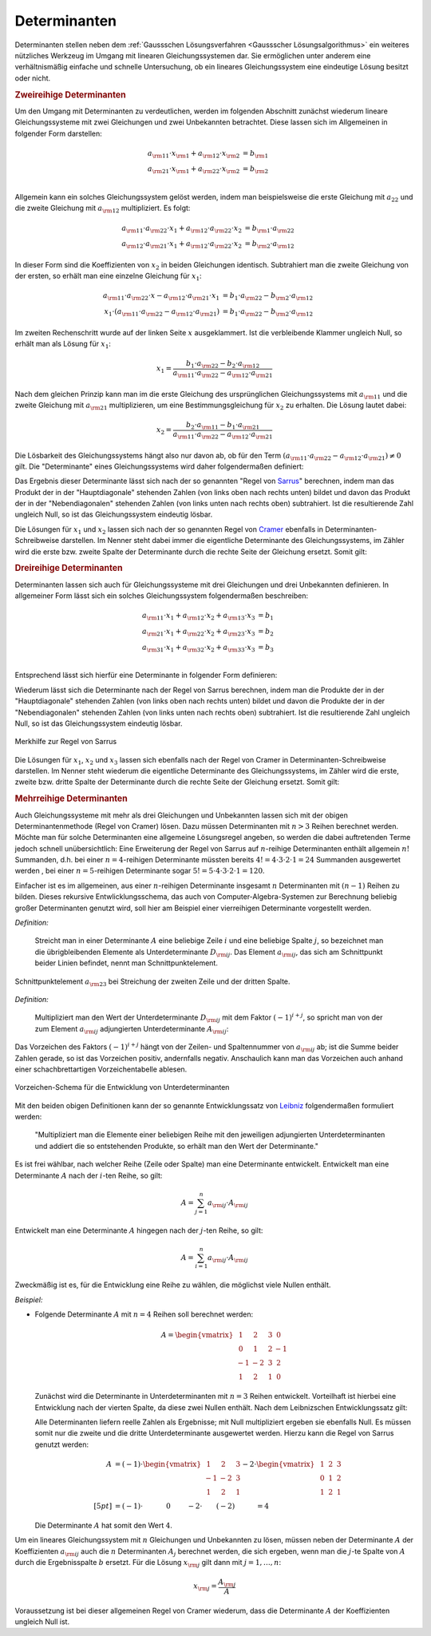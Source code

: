 .. index:: Determinante
.. _Determinanten:

Determinanten
=============

Determinanten stellen neben dem :ref:`Gaussschen Lösungsverfahren <Gaussscher
Lösungsalgorithmus>` ein weiteres nützliches Werkzeug im Umgang mit linearen
Gleichungssystemen dar. Sie ermöglichen unter anderem eine verhältnismäßig
einfache und schnelle Untersuchung, ob ein lineares Gleichungssystem eine
eindeutige Lösung besitzt oder nicht.

.. index:: Determinante; zweireihig
.. rubric:: Zweireihige Determinanten

Um den Umgang mit Determinanten zu verdeutlichen, werden im folgenden Abschnitt
zunächst wiederum lineare Gleichungssysteme mit zwei Gleichungen und zwei
Unbekannten betrachtet. Diese lassen sich im Allgemeinen in folgender Form
darstellen:

.. math::

     a _{\rm{11}} \cdot x _{\rm{1}} +  a _{\rm{12}} \cdot x _{\rm{2}} &= b
     _{\rm{1}} \\
     a _{\rm{21}} \cdot x _{\rm{1}} +  a _{\rm{22}} \cdot x _{\rm{2}} &= b
     _{\rm{2}} \\

Allgemein kann ein solches Gleichungssystem gelöst werden, indem man
beispielsweise die erste Gleichung mit :math:`a_{22}` und die zweite Gleichung
mit :math:`a _{\rm{12}}` multipliziert. Es folgt:

.. math::

    a _{\rm{11}} \cdot a _{\rm{22}} \cdot x_1 + a _{\rm{12}} \cdot a _{\rm{22}}
    \cdot x_2 &=  b _{\rm{1}} \cdot a _{\rm{22}} \\
    a _{\rm{12}} \cdot a _{\rm{21}} \cdot x_1 + a _{\rm{12}} \cdot a _{\rm{22}}
    \cdot x_2 &=  b _{\rm{2}} \cdot a _{\rm{12}}

In dieser Form sind die Koeffizienten von :math:`x_2` in beiden Gleichungen
identisch. Subtrahiert man die zweite Gleichung von der ersten, so erhält man
eine einzelne Gleichung für :math:`x_1`:

.. math::

    a _{\rm{11}} \cdot a _{\rm{22}} \cdot x - a _{\rm{12}} \cdot a _{\rm{21}}
    \cdot x_1 &= b_1 \cdot a _{\rm{22}} - b _{\rm{2}} \cdot a _{\rm{12}} \\ x_1
    \cdot (a _{\rm{11}} \cdot a _{\rm{22}} - a _{\rm{12}} \cdot a _{\rm{21}}) &=
    b_1 \cdot a _{\rm{22}} - b _{\rm{2}} \cdot a _{\rm{12}}

Im zweiten Rechenschritt wurde auf der linken Seite :math:`x` ausgeklammert. Ist
die verbleibende Klammer ungleich Null, so erhält man als Lösung für
:math:`x_1`:

.. math::

    x_1 = \frac{b_1 \cdot a _{\rm{22}} - b_2 \cdot a _{\rm{12}}}{a _{\rm{11}}
    \cdot a _{\rm{22}} - a _{\rm{12}} \cdot a _{\rm{21}}}

Nach dem gleichen Prinzip kann man im die erste Gleichung des ursprünglichen
Gleichungssystems mit :math:`a _{\rm{11}}` und die zweite Gleichung mit :math:`a
_{\rm{21}}` multiplizieren, um eine Bestimmungsgleichung für :math:`x_2` zu
erhalten. Die Lösung lautet dabei:

.. math::

    x_2 = \frac{b_2 \cdot a _{\rm{11}} - b_1 \cdot a _{\rm{21}}}{a _{\rm{11}}
    \cdot a _{\rm{22}} - a _{\rm{12}} \cdot a _{\rm{21}}}

Die Lösbarkeit des Gleichungssystems hängt also nur davon ab, ob für den Term
:math:`(a _{\rm{11}} \cdot a _{\rm{22}} - a _{\rm{12}} \cdot a _{\rm{21}}) \ne
0` gilt. Die "Determinante" eines Gleichungssystems wird daher folgendermaßen
definiert:

.. index:: Regel von Sarrus

.. math::
    :label: eqn-determinante-zweireihig

    \begin{vmatrix}
    a _{\rm{11}} & a _{\rm{12}}  \\
    a _{\rm{21}} & a _{\rm{22}}
    \end{vmatrix}  = a _{\rm{11}} \cdot a _{\rm{22}} - a _{\rm{12}} \cdot a
    _{\rm{21}}


Das Ergebnis dieser Determinante lässt sich nach der so genannten "Regel von
`Sarrus <https://de.wikipedia.org/wiki/Pierre_Frédéric_Sarrus>`_" berechnen,
indem man das Produkt der in der "Hauptdiagonale" stehenden Zahlen (von links
oben nach rechts unten) bildet und davon das Produkt der in der
"Nebendiagonalen" stehenden Zahlen (von links unten nach rechts oben)
subtrahiert. Ist die resultierende Zahl ungleich Null, so ist das
Gleichungssystem eindeutig lösbar.

.. index:: Regel von Cramer

Die Lösungen für :math:`x_1` und :math:`x_2` lassen sich nach der so genannten
Regel von `Cramer <https://de.wikipedia.org/wiki/Gabriel_Cramer>`_ ebenfalls in
Determinanten-Schreibweise darstellen. Im Nenner steht dabei immer die
eigentliche Determinante des Gleichungssystems, im Zähler wird die erste bzw.
zweite Spalte der Determinante durch die rechte Seite der Gleichung ersetzt.
Somit gilt:

.. math::
    :label: eqn-determinante-zweireihig-loesungen

    x_1 = \frac{\begin{vmatrix} b_1 & a _{\rm{12}} \\ b_2 &  a _{\rm{22}}
    \end{vmatrix} }{\begin{vmatrix} a _{\rm{11}} & a _{\rm{12}}  \\ a _{\rm{21}}
    & a _{\rm{22}} \end{vmatrix} }
    \quad \text{und} \quad
    x_2 = \frac{\begin{vmatrix}  a _{\rm{11}} & b_1 \\  a _{\rm{21}} &  b_2
    \end{vmatrix} }{\begin{vmatrix} a _{\rm{11}} & a _{\rm{12}}  \\ a _{\rm{21}}
    & a _{\rm{22}} \end{vmatrix} }

.. index:: Determinante; dreireihig
.. rubric:: Dreireihige Determinanten

Determinanten lassen sich auch für Gleichungssysteme mit drei Gleichungen und
drei Unbekannten definieren. In allgemeiner Form lässt sich ein solches
Gleichungssystem folgendermaßen beschreiben:

.. math::

     a _{\rm{11}} \cdot x_1 + a _{\rm{12}} \cdot x_2 + a _{\rm{13}} \cdot x_3 &= b_1 \\
     a _{\rm{21}} \cdot x_1 + a _{\rm{22}} \cdot x_2 + a _{\rm{23}} \cdot x_3 &= b_2 \\
     a _{\rm{31}} \cdot x_1 + a _{\rm{32}} \cdot x_2 + a _{\rm{33}} \cdot x_3 &= b_3 \\

Entsprechend lässt sich hierfür eine Determinante in folgender Form
definieren:

.. math::
    :label: eqn-determinante-dreireihig

    \begin{vmatrix}
        a _{\rm{11}} & a _{\rm{12}} & a _{\rm{13}} \\
        a _{\rm{21}} & a _{\rm{22}} & a _{\rm{23}} \\
        a _{\rm{31}} & a _{\rm{32}} & a _{\rm{33}} \\
    \end{vmatrix} &= \phantom{+}
    a _{\rm{11}} \cdot a _{\rm{22}} \cdot a _{\rm{33}} + a _{\rm{21}} \cdot a
    _{\rm{32}} \cdot a _{\rm{13}} + a _{\rm{31}} \cdot a _{\rm{12}} \cdot a
    _{\rm{23}} \\[-10pt]
    &\phantom{=} - a _{\rm{31}} \cdot a _{\rm{22}} \cdot a _{\rm{13}} - a
    _{\rm{21}} \cdot a _{\rm{12}} \cdot a _{\rm{33}} - a _{\rm{11}} \cdot a
    _{\rm{32}} \cdot a _{\rm{23}}

Wiederum lässt sich die Determinante nach der Regel von Sarrus berechnen, indem
man die Produkte der in der "Hauptdiagonale" stehenden Zahlen (von links oben
nach rechts unten) bildet und davon die Produkte der in der "Nebendiagonalen"
stehenden Zahlen (von links unten nach rechts oben) subtrahiert. Ist die
resultierende Zahl ungleich Null, so ist das Gleichungssystem eindeutig lösbar.

.. figure:: ../pics/algebra/determinanten-regel-von-sarrus.png
    :name: fig-regel-von-sarrus
    :alt:  fig-regel-von-sarrus
    :align: center
    :width: 50%

    Merkhilfe zur Regel von Sarrus

    .. only:: html

        :download:`SVG: Regel von Sarrus
        <../pics/algebra/determinanten-regel-von-sarrus.svg>`

Die Lösungen für :math:`x_1`, :math:`x_2` und :math:`x_3` lassen sich ebenfalls
nach der Regel von Cramer in Determinanten-Schreibweise darstellen. Im Nenner
steht wiederum die eigentliche Determinante des Gleichungssystems, im Zähler
wird die erste, zweite bzw. dritte Spalte der Determinante durch die rechte
Seite der Gleichung ersetzt. Somit gilt:

.. math::
    :label: eqn-determinante-dreireihig-loesungen

    x_1 = \frac{\begin{vmatrix} b_1 & a _{\rm{12}} & a _{\rm{13}} \\ b_2 &  a
    _{\rm{22}} & a _{\rm{23}} \\ b_3 & a _{\rm{32}} & a _{\rm{33}} \end{vmatrix}
    }{\begin{vmatrix} a _{\rm{11}} & a _{\rm{12}} & a _{\rm{13}} \\ a _{\rm{21}}
    & a _{\rm{22}}  & a _{\rm{23}} \\ a _{\rm{31}} & a _{\rm{32}} & a _{\rm{33}}
    \end{vmatrix} } \quad \text{und} \quad x_2 = \frac{\begin{vmatrix}  a
    _{\rm{11}} & b_1  & a _{\rm{13}}\\  a _{\rm{21}} &  b_2 & a _{\rm{23}} \\ a
    _{\rm{31}} & b_2 & a _{\rm{33}} \end{vmatrix} }{\begin{vmatrix} a _{\rm{11}}
    & a _{\rm{12}} & a _{\rm{13}} \\ a _{\rm{21}} & a _{\rm{22}}  & a _{\rm{23}}
    \\ a _{\rm{31}} & a _{\rm{32}} & a _{\rm{33}} \end{vmatrix} } \quad
    \text{und} \quad x_3 = \frac{\begin{vmatrix}  a _{\rm{11}} & a _{\rm{12}} &
    b_1 \\  a _{\rm{21}} & a _{\rm{22}} &  b_2 \\ a _{\rm{31}} & a _{\rm{32}}
    & b_3 \end{vmatrix} }{\begin{vmatrix} a _{\rm{11}} & a _{\rm{12}} & a
    _{\rm{13}} \\ a _{\rm{21}} & a _{\rm{22}}  & a _{\rm{23}} \\ a _{\rm{31}} &
    a _{\rm{32}} & a _{\rm{33}} \end{vmatrix} }


.. index:: Determinante; mehrreihig

.. rubric:: Mehrreihige Determinanten

Auch Gleichungssysteme mit mehr als drei Gleichungen und Unbekannten lassen sich
mit der obigen Determinantenmethode (Regel von Cramer) lösen. Dazu müssen
Determinanten mit :math:`n>3` Reihen berechnet werden. Möchte man für solche
Determinanten eine allgemeine Lösungsregel angeben, so werden die dabei
auftretenden Terme jedoch schnell unübersichtlich: Eine Erweiterung der Regel
von Sarrus auf :math:`n`-reihige Determinanten enthält allgemein :math:`n!`
Summanden, d.h. bei einer :math:`n=4`-reihigen Determinante müssten bereits
:math:`4! = 4 \cdot 3 \cdot 2 \cdot 1 = 24` Summanden ausgewertet werden , bei
einer :math:`n=5`-reihigen Determinante sogar :math:`5! = 5 \cdot 4 \cdot 3
\cdot 2 \cdot 1 = 120`.

Einfacher ist es im allgemeinen, aus einer :math:`n`-reihigen Determinante
insgesamt :math:`n` Determinanten mit :math:`(n-1)` Reihen zu bilden. Dieses
rekursive Entwlicklungsschema, das auch von Computer-Algebra-Systemen zur
Berechnung beliebig großer Determinanten genutzt wird, soll hier am Beispiel
einer vierreihigen Determinante vorgestellt werden.

.. index:: Unterdeterminante

*Definition:*

    Streicht man in einer Determinante :math:`A` eine beliebige Zeile
    :math:`i` und eine beliebige Spalte :math:`j`, so bezeichnet man die
    übrigbleibenden Elemente als Unterdeterminante :math:`D _{\rm{ij}}`. Das
    Element :math:`a _{\rm{ij}}`, das sich am Schnittpunkt beider Linien
    befindet, nennt man Schnittpunktelement.


.. figure:: ../pics/algebra/determinanten-schnittpunktelement.png
    :name: fig-schnittpunktelement
    :alt:  fig-schnittpunktelement
    :align: center
    :width: 50%

    Schnittpunktelement :math:`a _{\rm{23}}` bei Streichung der zweiten Zeile
    und der dritten Spalte.

    .. only:: html

        :download:`SVG: Vorzeichen-Schema
        <../pics/algebra/determinanten-schnittpunktelement.svg>`


.. index:: Adjungierte Determinante

*Definition:*

    Multipliziert man den Wert der Unterdeterminante :math:`D _{\rm{ij}}` mit dem
    Faktor :math:`(-1) ^{i +j}`, so spricht man von der zum Element :math:`a
    _{\rm{ij}}` adjungierten Unterdeterminante :math:`A _{\rm{ij}}`:

    .. math::
        :label: eqn-adjungierte-determinante

        A _{\rm{ij}} = (-1) ^{i+j} \cdot D _{\rm{ij}}

Das Vorzeichen des Faktors :math:`(-1) ^{i+j}` hängt von der Zeilen- und
Spaltennummer von :math:`a _{\rm{ij}}` ab; ist die Summe beider Zahlen gerade,
so ist das Vorzeichen positiv, andernfalls negativ. Anschaulich kann man das
Vorzeichen auch anhand einer schachbrettartigen Vorzeichentabelle ablesen.

.. figure:: ../pics/algebra/determinanten-vorzeichen.png
    :name: fig-vorzeichen-schema
    :alt:  fig-vorzeichen-schema
    :align: center
    :width: 50%

    Vorzeichen-Schema für die Entwicklung von Unterdeterminanten

    .. only:: html

        :download:`SVG: Vorzeichen-Schema
        <../pics/algebra/determinanten-vorzeichen.svg>`


.. Determinanten nur für quadratische Matrizen definiert.
.. simon s.332: regel von sarrus nur für dreireihige determinanten definiert.
.. stimmt so nicht: wird nur schnell unhandlich (5 reihen: 120 summanden)

.. index:: Entwicklungssatz von Leibniz

Mit den beiden obigen Definitionen kann der so genannte Entwicklungssatz von
`Leibniz <https://de.wikipedia.org/wiki/Leibniz>`_ folgendermaßen formuliert
werden:

    "Multipliziert man die Elemente einer beliebigen Reihe mit den jeweiligen
    adjungierten Unterdeterminanten und addiert die so entstehenden Produkte, so
    erhält man den Wert der Determinante."

Es ist frei wählbar, nach welcher Reihe (Zeile oder Spalte) man eine
Determinante entwickelt. Entwickelt man eine Determinante :math:`A` nach der
:math:`i`-ten Reihe, so gilt:

    .. math::

        A = \sum_{j=1}^{n} a  _{\rm{ij}} \cdot A _{\rm{ij}}

Entwickelt man eine Determinante :math:`A` hingegen nach der :math:`j`-ten
Reihe, so gilt:

    .. math::

        A = \sum_{i=1}^{n} a  _{\rm{ij}} \cdot A _{\rm{ij}}

Zweckmäßig ist es, für die Entwicklung eine Reihe zu wählen, die möglichst
viele Nullen enthält.

*Beispiel:*

* Folgende Determinante :math:`A` mit :math:`n=4` Reihen soll berechnet werden:

  .. math::

      A = \begin{vmatrix}
      \;\,\,1 & \;\,\,2 & \;\,\,3 & \;\,\, 0 \\ \;\,\, 0 & \;\,\,1 & \;\,\, 2 &
      -1 \\ -1 & -2 & \;\,\, 3 & \;\,\, 2 \\ \;\,\,1 & \;\,\, 2 & \;\,\, 1 &
      \;\,\, 0
      \end{vmatrix}

  Zunächst wird die Determinante in Unterdeterminanten mit :math:`n=3` Reihen
  entwickelt. Vorteilhaft ist hierbei eine Entwicklung nach der vierten Spalte,
  da diese zwei Nullen enthält. Nach dem Leibnizschen Entwicklungssatz gilt:

  .. only:: html

      .. math::

          A = \begin{vmatrix}
          \;\,\,1 & \;\,\,2 & \;\,\,3 & \;\,\, 0 \\ \;\,\, 0 & \;\,\,1 & \;\,\, 2 &
          -1 \\ -1 & -2 & \;\,\, 3 & \;\,\, 2 \\ \;\,\,1 & \;\,\, 2 & \;\,\, 1 &
          \;\,\, 0
          \end{vmatrix} = - 0 \cdot \begin{vmatrix}
          \;\,\, 0 & \;\,\, 1 & \;\,\, 2 \\ -1 & -2 & \;\,\, 3 \\ \;\,\, 1 & \;\,\,
          2 & \;\,\, 1 \end{vmatrix} + (-1) \cdot \begin{vmatrix}
          \;\,\, 1 & \;\,\, 2 & \;\,\, 3 \\ -1 & -2 & \;\,\, 3 \\ \;\,\, 1 & \;\,\,
          2 & \;\,\, 1 \end{vmatrix} - 2 \cdot  \begin{vmatrix}
          \;\,\, 1 & \;\,\, 2 & \;\,\, 3 \\ \;\,\, 0 & \;\,\, 1 & \;\,\, 2 \\ \;\,\, 1 & \;\,\,
          2 & \;\,\, 1 \end{vmatrix} + 0 \cdot  \begin{vmatrix} \;\,\, 1 & \;\,\, 2
          & \;\,\, 3 \\ \;\,\, 0 & \;\,\, 1 & \;\,\, 2 \\ -1 & -2 & \;\,\, 3
          \end{vmatrix}

  .. only:: latex

      .. math::

          A = \begin{vmatrix}
          \;\,\,1 & \;\,\,2 & \;\,\,3 & \;\,\, 0 \\ \;\,\, 0 & \;\,\,1 & \;\,\, 2 &
          -1 \\ -1 & -2 & \;\,\, 3 & \;\,\, 2 \\ \;\,\,1 & \;\,\, 2 & \;\,\, 1 &
          \;\,\, 0 \end{vmatrix} = & -0 \cdot \begin{vmatrix}
          \;\,\, 0 & \;\,\, 1 & \;\,\, 2 \\ -1 & -2 & \;\,\, 3 \\ \;\,\, 1 & \;\,\,
          2 & \;\,\, 1 \end{vmatrix} + (-1) \cdot \begin{vmatrix}
          \;\,\, 1 & \;\,\, 2 & \;\,\, 3 \\ -1 & -2 & \;\,\, 3 \\ \;\,\, 1 & \;\,\,
          2 & \;\,\, 1 \end{vmatrix} \\ &- 2 \cdot  \begin{vmatrix}
          \;\;\, 1 & \;\;\, 2 & \;\;\, 3 \\ \;\,\, 0 & \;\;\, 1 & \;\;\, 2 \\ \;\;\, 1 & \;\;\,
          2 & \;\;\, 1 \end{vmatrix} + \phantom{(-)} 0 \cdot  \begin{vmatrix} \;\,\, 1 & \;\,\, 2
          & \;\,\, 3 \\ \;\,\, 0 & \;\,\, 1 & \;\,\, 2 \\ -1 & -2 & \;\,\, 3
          \end{vmatrix}

  Alle Determinanten liefern reelle Zahlen als Ergebnisse; mit Null
  multipliziert ergeben sie ebenfalls Null. Es müssen somit nur die zweite und
  die dritte Unterdeterminante ausgewertet werden. Hierzu kann die Regel von
  Sarrus genutzt werden:

  .. math::

      A &= (-1) \cdot \begin{vmatrix}
      \;\,\, 1 & \;\,\, 2 & \;\,\, 3 \\ -1 & -2 & \;\,\, 3 \\ \;\,\, 1 & \;\,\,
      2 & \;\,\, 1 \end{vmatrix} - 2 \cdot  \begin{vmatrix}
      \;\,\, 1 & \;\,\, 2 & \;\,\, 3 \\ \;\,\, 0 & \;\,\, 1 & \;\,\, 2 \\ \;\,\, 1 & \;\,\,
      2 & \;\,\, 1 \end{vmatrix} \\[5pt]
      &= (-1) \cdot \qquad \quad \;  0 \qquad \; - 2 \cdot \qquad (-2) \qquad  \quad = 4

  Die Determinante :math:`A` hat somit den Wert :math:`4`.

..  &= (-1) \cdot (+(-2) + 6 + (-6) - (-6) - 6 - (-2) ) \\ &\phantom{=(}- 2 \,\cdot (1 + 4 + 0 -
..  3  -4 - 0) \\


Um ein lineares Gleichungssystem mit :math:`n` Gleichungen und Unbekannten zu
lösen, müssen neben der Determinante :math:`A` der Koeffizienten :math:`a
_{\rm{ij}}` auch die :math:`n` Determinanten :math:`A _j` berechnet werden, die
sich ergeben, wenn man die :math:`j`-te Spalte von :math:`A` durch die
Ergebnisspalte :math:`b` ersetzt. Für die Lösung :math:`x _{\rm{j}}` gilt dann
mit :math:`j = 1 , \ldots, n`:

.. math::

    x _{\rm{j}} = \frac{ A _{\rm{j}}}{A}

Voraussetzung ist bei dieser allgemeinen Regel von Cramer wiederum, dass die
Determinante :math:`A` der Koeffizienten ungleich Null ist.



